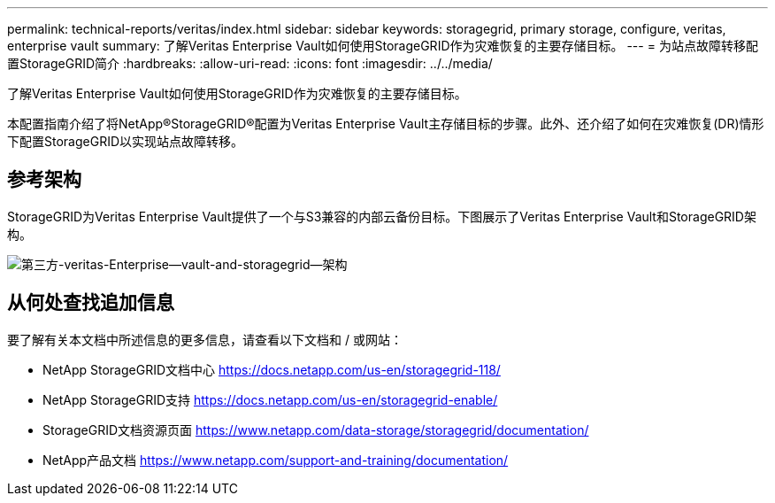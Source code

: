 ---
permalink: technical-reports/veritas/index.html 
sidebar: sidebar 
keywords: storagegrid, primary storage, configure, veritas, enterprise vault 
summary: 了解Veritas Enterprise Vault如何使用StorageGRID作为灾难恢复的主要存储目标。 
---
= 为站点故障转移配置StorageGRID简介
:hardbreaks:
:allow-uri-read: 
:icons: font
:imagesdir: ../../media/


[role="lead"]
了解Veritas Enterprise Vault如何使用StorageGRID作为灾难恢复的主要存储目标。

本配置指南介绍了将NetApp®StorageGRID®配置为Veritas Enterprise Vault主存储目标的步骤。此外、还介绍了如何在灾难恢复(DR)情形下配置StorageGRID以实现站点故障转移。



== 参考架构

StorageGRID为Veritas Enterprise Vault提供了一个与S3兼容的内部云备份目标。下图展示了Veritas Enterprise Vault和StorageGRID架构。

image:third-party-veritas-enterprise-vault-and-storagegrid-architecture.png["第三方-veritas-Enterprise—vault-and-storagegrid—架构"]



== 从何处查找追加信息

要了解有关本文档中所述信息的更多信息，请查看以下文档和 / 或网站：

* NetApp StorageGRID文档中心 https://docs.netapp.com/us-en/storagegrid-118/[]
* NetApp StorageGRID支持 https://docs.netapp.com/us-en/storagegrid-enable/[]
* StorageGRID文档资源页面 https://www.netapp.com/data-storage/storagegrid/documentation/[]
* NetApp产品文档 https://www.netapp.com/support-and-training/documentation/[]

